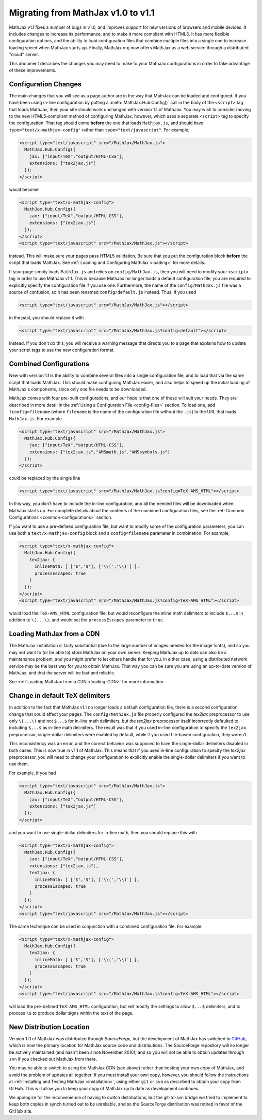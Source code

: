 .. _upgrade:

***********************************
Migrating from MathJax v1.0 to v1.1
***********************************

MathJax v1.1 fixes a number of bugs in v1.0, and improves support for 
new versions of browsers and mobile devices.  It includes changes to 
increase its performance, and to make it more compliant with HTML5.  It 
has more flexible configuration options, and the ability to load 
configuration files that combine multiple files into a single one to 
increase loading speed when MathJax starts up.  Finally, MathJax.org now 
offers MathJax as a web service through a distributed "cloud" server.

This document describes the changes you may need to make to your MathJax 
configurations in order to take advantage of these improvements.


Configuration Changes
=====================

The main changes that you will see as a page author are in the way that
MathJax can be loaded and configured.  If you have been using in-line
configuration by putting a :meth:`MathJax.Hub.Config()` call in the body of
the ``<script>`` tag that loads MathJax, then your site should work
unchanged with version 1.1 of MathJax.  You may wish to consider moving to
the new HTML5-compliant method of configuring MathJax, however, which uses
a separate ``<script>`` tag to specify the configuration.  That tag should
come **before** the one that loads ``Mathjax.js``, and should have
``type="text/x-mathjax-config"`` rather than ``type="text/javascript"``.
For example, 

.. code-block:: html

    <script type="text/javascript" src="/MathJax/MathJax.js">
      MathJax.Hub.Config({
        jax: ["input/TeX","output/HTML-CSS"],
        extensions: ["tex2jax.js"]
      });
    </script>

would become

.. code-block:: html

    <script type="text/x-mathjax-config">
      MathJax.Hub.Config({
        jax: ["input/TeX","output/HTML-CSS"],
        extensions: ["tex2jax.js"]
      });
    </script>
    <script type="text/javascript" src="/MathJax/MathJax.js"></script>

instead.  This will make sure your pages pass HTML5 validation.  Be sure 
that you put the configuration block **before** the script that loads 
MathJax.  See :ref:`Loading and Configuring MathJax <loading>` for more 
details.

If your page simply loads ``MathJax.js`` and relies on
``config/MathJax.js``, then you will need to modify your ``<script>`` tag
in order to use MathJax v1.1.  This is because MathJax no longer loads a
default configuration file; you are required to explicitly specify the
configuration file if you use one.  Furthermore, the name of the
``config/MathJax.js`` file was a source of confusion, so it has been 
renamed ``config/default.js`` instead.  Thus, if you used

.. code-block:: html

    <script type="text/javascript" src="/MathJax/MathJax.js"></script>

in the past, you should replace it with

.. code-block:: html

    <script type="text/javascript" src="/MathJax/MathJax.js?config=default"></script>

instead.  If you don't do this, you will receive a warning message that 
directs you to a page that explains how to update your script tags to use 
the new configuration format.


Combined Configurations
=======================

New with version 1.1 is the ability to combine several files into a single 
configuration file, and to load that via the same script that loads 
MathJax.  This should make configuring MathJax easier, and also helps to 
speed up the initial loading of MathJax's components, since only one file 
needs to be downloaded.

MathJax comes with four pre-built configurations, and our hope is that one
of these will suit your needs.  They are described in more detail in the
:ref:`Using a Configuration File  <config-files>` section.  To load one,
add ``?config=filename`` (where ``filename`` is the name of the
configuration file without the ``.js``) to the URL that loads
``MathJax.js``.  For example

.. code-block:: html

    <script type="text/javascript" src="/MathJax/MathJax.js">
      MathJax.Hub.Config({
        jax: ["input/TeX","output/HTML-CSS"],
        extensions: ["tex2jax.js","AMSmath.js","AMSsymbols.js"]
      });
    </script>

could be replaced by the single line

.. code-block:: html

    <script type="text/javascript" src="/MathJax/MathJax.js?config=TeX-AMS_HTML"></script>

In this way, you don't have to include the in-line configuration, and all 
the needed files will be downloaded when MathJax starts up.  For complete 
details about the contents of the combined configuration files, see the 
:ref:`Common Configurations <common-configurations>` section.

If you want to use a pre-defined configuration file, but want to modify some 
of the configuration parameters, you can use both a 
``text/x-mathjax-config`` block and a ``config=filename`` parameter in 
combination.  For example,

.. code-block:: html

    <script type="text/x-mathjax-config">
      MathJax.Hub.Config({
        tex2jax: {
          inlineMath: [ ['$','$'], ['\\(','\\)'] ],
          processEscapes: true
        }
      });
    </script>
    <script type="text/javascript" src="/MathJax/MathJax.js?config=TeX-AMS_HTML"></script>

would load the ``TeX-AMS_HTML`` configuration file, but would reconfigure 
the inline math delimiters to include ``$...$`` in addition to 
``\(...\)``, and would set the ``processEscapes`` parameter to ``true``.


Loading MathJax from a CDN
==========================

The MathJax installation is fairly substantial (due to the large number of 
images needed for the image fonts), and so you may not want to (or be able 
to) store MathJax on your own server.  Keeping MathJax up to date can also 
be a maintenance problem, and you might prefer to let others handle that 
for you.  In either case, using a distributed network service may be 
the best way for you to obtain MathJax.  That way you can be sure you are 
using an up-to-date version of MathJax, and that the server will be fast 
and reliable.

See :ref:`Loading MathJax from a CDN <loading-CDN>` for more information.


Change in default TeX delimiters
================================

In addition to the fact that MathJax v1.1 no longer loads a default 
configuration file, there is a second configuration change that could 
affect your pages.  The ``config/MathJax.js`` file properly configured the 
`tex2jax` preprocessor to use only ``\(...\)`` and not ``$...$`` for in-line 
math delimiters, but the `tex2jax` preprocessor itself incorrectly 
defaulted to including ``$...$`` as in-line math delimiters.  The result 
was that if you used in-line configuration to specify the ``tex2jax`` 
preprocessor, single-dollar delimiters were enabled by default, while if 
you used file-based configuration, they weren't.

This inconsistency was an error, and the correct behavior was supposed to 
have the single-dollar delimiters disabled in both cases.  This is now 
true in v1.1 of MathJax.  This means that if you used in-line 
configuration to specify the `tex2jax` preprocessor, you will need to 
change your configuration to explicitly enable the single-dollar 
delimiters if you want to use them.

For example, if you had

.. code-block:: html

    <script type="text/javascript" src="/MathJax/MathJax.js">
      MathJax.Hub.Config({
        jax: ["input/TeX","output/HTML-CSS"],
        extensions: ["tex2jax.js"]
      });
    </script>

and you want to use single-dollar delimiters for in-line math, then you
should replace this with

.. code-block:: html

    <script type="text/x-mathjax-config">
      MathJax.Hub.Config({
        jax: ["input/TeX","output/HTML-CSS"],
        extensions: ["tex2jax.js"],
        tex2jax: {
          inlineMath: [ ['$','$'], ['\\(','\\)'] ],
          processEscapes: true
        }
      });
    </script>
    <script type="text/javascript" src="/MathJax/MathJax.js"></script>

The same technique can be used in conjunction with a combined 
configuration file.  For example

.. code-block:: html

    <script type="text/x-mathjax-config">
      MathJax.Hub.Config({
        tex2jax: {
          inlineMath: [ ['$','$'], ['\\(','\\)'] ],
          processEscapes: true
        }
      });
    </script>
    <script type="text/javascript" src="/MathJax/MathJax.js?config=TeX-AMS_HTML"></script>

will load the pre-defined ``TeX-AMS_HTML`` configuration, but will modify 
the settings to allow ``$...$`` delimiters, and to process ``\$`` to 
produce dollar signs within the text of the page.


New Distribution Location
=========================

Version 1.0 of MathJax was distributed through `SourceForge`, but the
development of MathJax has switched to `GitHub
<https://github.com/mathjax/MathJax/>`_, which is now the primary location
for MathJax source code and distributions.  The SourceForge repository will
no longer be actively maintained (and hasn't been since November 2010), and
so you will not be able to obtain updates through ``svn`` if you checked
out MathJax from there.

You may be able to switch to using the MathJax CDN (see above) rather than 
hosting your own copy of MathJax, and avoid the problem of updates all 
together.  If you must install your own copy, however, you should follow 
the instructions at :ref:`Installing and Testing MathJax <installation>`, 
using either ``git`` or ``svn`` as described to obtain your copy from 
GitHub.  This will allow you to keep your copy of MathJax up to date as 
development continues.

We apologize for the inconvenience of having to switch distributions, but 
the git-to-svn bridge we tried to implement to keep both copies in synch 
turned out to be unreliable, and so the SourceForge distribution was 
retired in favor of the GitHub site.
